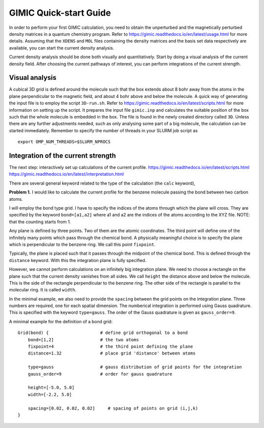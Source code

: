 
GIMIC Quick-start Guide
===============================

In order to perform your first GIMIC calculation, you need to obtain the
unperturbed and the magnetically perturbed density matrices in a quantum
chemistry program. Refer to https://gimic.readthedocs.io/en/latest/usage.html
for more details.  Assuming that the ``XDENS`` and ``MOL`` files containing the
density matrices and the basis set data respectively are available, you can
start the current density analysis. 

.. image:: gimic-steps.jpg
   :width: 500pt

Current density analysis should be done both visually and quantitatively. Start
by doing a visual analysis of the current density field. After choosing the
current pathways of interest, you can perform integrations of the current
strength. 

.. image:: gimic-analysis.jpg
   :width: 500pt

Visual analysis 
---------------------

A cubical 3D grid is defined around the molecule such that the box extends
about 8 bohr away from the atoms in the plane perpendicular to the magnetic
field, and about 4 bohr above and below the molecule. A quick way of generating
the input file is to employ the script ``3D-run.sh``. Refer to
https://gimic.readthedocs.io/en/latest/scripts.html for more information on
setting up the script. It prepares the input file ``gimic.inp`` and calculates
the suitable position of the box such that the whole molecule is embedded in
the box. The file is found in the newly created directory called ``3D``. Unless
there are any further adjustments needed, such as only analysing some part of a
big molecule, the calculation can be started immediately. Remember to specify
the number of threads in your SLURM job script as

:: 

    export OMP_NUM_THREADS=$SLURM_NPROCS

Integration of the current strength
---------------------------------------

The next step: interactively set up calculations of the current profile. 
https://gimic.readthedocs.io/en/latest/scripts.html
https://gimic.readthedocs.io/en/latest/interpretation.html

There are several general keyword related to the type of the calculation (the
``calc`` keyword), 

**Problem 1.** I would like to calculate the current profile for the benzene
molecule passing the bond between two carbon atoms. 

I will employ the bond type grid. I have to specify the indices of the atoms
through which the plane will cross. They are specified by the keyword
``bond=[a1,a2]`` where a1 and a2 are the indices of the atoms according to the
XYZ file. NOTE: that the counting starts from 1. 

Any plane is defined by three points. Two of them are the atomic coordinates.
The third point will define one of the infinitely many points which pass
through the chemical bond. A physically meaningful choice is to specify the
plane which is perpendicular to the benzene ring. We call this point
``fixpoint``. 

Typically, the plane is placed such that it passes through the midpoint of the
chemical bond. This is defined through the ``distance`` keyword. With this the
integration plane is fully specified. 

However, we cannot perform calculations on an infinitely big integration plane.
We need to choose a rectangle on the plane such that the current density
vanishes from all sides. We call ``height`` the distance above and below the
molecule. This is the side of the rectangle perpendicular to the benzene ring.
The other side of the rectangle is parallel to the molecular ring. It is called
``width``.

In the minimal example, we also need to provide the ``spacing`` between the
grid points on the integration plane. Three numbers are required, one for each
spatial dimension. The numberical integration is performed using Gauss
quadrature. This is specified with the keyword ``type=gauss``. The order of the
Gauss quadrature is given as ``gauss_order=9``. 

A minimal example for the definition of a bond grid:

:: 

    Grid(bond) {                    # define grid orthogonal to a bond 
        bond=[1,2]                  # the two atoms
        fixpoint=4                  # the third point defining the plane
        distance=1.32               # place grid 'distance' between atoms
        
        type=gauss                  # gauss distribution of grid points for the integration
        gauss_order=9               # order for gauss quadrature
        
        height=[-5.0, 5.0]
        width=[-2.2, 5.0]
        
        spacing=[0.02, 0.02, 0.02]     # spacing of points on grid (i,j,k)
    }



